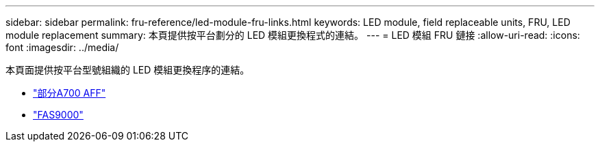 ---
sidebar: sidebar 
permalink: fru-reference/led-module-fru-links.html 
keywords: LED module, field replaceable units, FRU, LED module replacement 
summary: 本頁提供按平台劃分的 LED 模組更換程式的連結。 
---
= LED 模組 FRU 鏈接
:allow-uri-read: 
:icons: font
:imagesdir: ../media/


[role="lead"]
本頁面提供按平台型號組織的 LED 模組更換程序的連結。

* link:../a700/led-module-replace.html["部分A700 AFF"^]
* link:../fas9000/led-module-replace.html["FAS9000"^]

